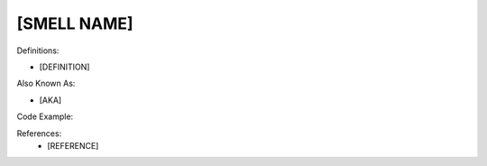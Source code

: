 [SMELL NAME]
^^^^^
Definitions:

* [DEFINITION]

Also Known As:

* [AKA]

Code Example:

References:
  * [REFERENCE]
